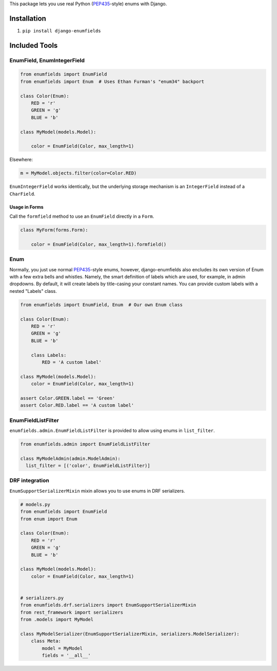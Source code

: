 This package lets you use real Python (PEP435_-style) enums with Django.

.. image:: https://travis-ci.org/hzdg/django-enumfields.svg?branch=master
    :target: https://travis-ci.org/hzdg/django-enumfields


Installation
------------

1. ``pip install django-enumfields``


Included Tools
--------------


EnumField, EnumIntegerField
```````````````````````````

.. code-block:: python

    from enumfields import EnumField
    from enumfields import Enum  # Uses Ethan Furman's "enum34" backport

    class Color(Enum):
        RED = 'r'
        GREEN = 'g'
        BLUE = 'b'

    class MyModel(models.Model):

        color = EnumField(Color, max_length=1)

Elsewhere:

.. code-block:: python

    m = MyModel.objects.filter(color=Color.RED)

``EnumIntegerField`` works identically, but the underlying storage mechanism is
an ``IntegerField`` instead of a ``CharField``.


Usage in Forms
~~~~~~~~~~~~~~

Call the ``formfield`` method to use an ``EnumField`` directly in a ``Form``.

.. code-block:: python

    class MyForm(forms.Form):

        color = EnumField(Color, max_length=1).formfield()

Enum
````

Normally, you just use normal PEP435_-style enums, however, django-enumfields
also encludes its own version of Enum with a few extra bells and whistles.
Namely, the smart definition of labels which are used, for example, in admin
dropdowns. By default, it will create labels by title-casing your constant
names. You can provide custom labels with a nested "Labels" class.

.. code-block:: python

    from enumfields import EnumField, Enum  # Our own Enum class

    class Color(Enum):
        RED = 'r'
        GREEN = 'g'
        BLUE = 'b'

        class Labels:
            RED = 'A custom label'

    class MyModel(models.Model):
        color = EnumField(Color, max_length=1)

    assert Color.GREEN.label == 'Green'
    assert Color.RED.label == 'A custom label'


.. _PEP435: http://www.python.org/dev/peps/pep-0435/


EnumFieldListFilter
```````````````````

``enumfields.admin.EnumFieldListFilter`` is provided to allow using enums in
``list_filter``.


.. code-block:: python

    from enumfields.admin import EnumFieldListFilter

    class MyModelAdmin(admin.ModelAdmin):
      list_filter = [('color', EnumFieldListFilter)]

DRF integration
```````````````````

``EnumSupportSerializerMixin`` mixin allows you to use enums in DRF serializers.


.. code-block:: python

    # models.py
    from enumfields import EnumField
    from enum import Enum
    
    class Color(Enum):
        RED = 'r'
        GREEN = 'g'
        BLUE = 'b'
    
    class MyModel(models.Model):
        color = EnumField(Color, max_length=1)


    # serializers.py
    from enumfields.drf.serializers import EnumSupportSerializerMixin
    from rest_framework import serializers
    from .models import MyModel

    class MyModelSerializer(EnumSupportSerializerMixin, serializers.ModelSerializer):
        class Meta:
            model = MyModel
            fields = '__all__'
